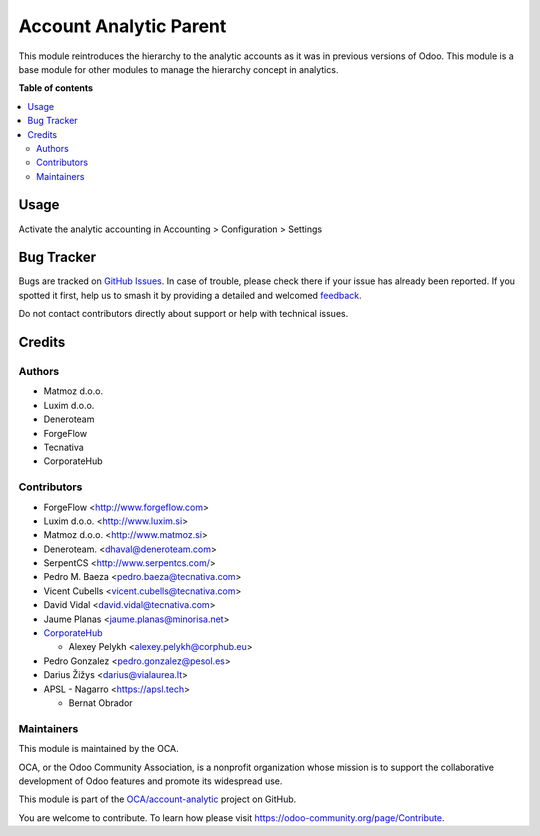 =======================
Account Analytic Parent
=======================

.. 
   !!!!!!!!!!!!!!!!!!!!!!!!!!!!!!!!!!!!!!!!!!!!!!!!!!!!
   !! This file is generated by oca-gen-addon-readme !!
   !! changes will be overwritten.                   !!
   !!!!!!!!!!!!!!!!!!!!!!!!!!!!!!!!!!!!!!!!!!!!!!!!!!!!
   !! source digest: sha256:130fc29d40388ceca1e2d2826e72d95dc9dbba3f8a7e757d2dd954f00f2cd6f9
   !!!!!!!!!!!!!!!!!!!!!!!!!!!!!!!!!!!!!!!!!!!!!!!!!!!!

.. |badge1| image:: https://img.shields.io/badge/maturity-Beta-yellow.png
    :target: https://odoo-community.org/page/development-status
    :alt: Beta
.. |badge2| image:: https://img.shields.io/badge/licence-AGPL--3-blue.png
    :target: http://www.gnu.org/licenses/agpl-3.0-standalone.html
    :alt: License: AGPL-3
.. |badge3| image:: https://img.shields.io/badge/github-OCA%2Faccount--analytic-lightgray.png?logo=github
    :target: https://github.com/OCA/account-analytic/tree/18.0/account_analytic_parent
    :alt: OCA/account-analytic
.. |badge4| image:: https://img.shields.io/badge/weblate-Translate%20me-F47D42.png
    :target: https://translation.odoo-community.org/projects/account-analytic-18-0/account-analytic-18-0-account_analytic_parent
    :alt: Translate me on Weblate
.. |badge5| image:: https://img.shields.io/badge/runboat-Try%20me-875A7B.png
    :target: https://runboat.odoo-community.org/builds?repo=OCA/account-analytic&target_branch=18.0
    :alt: Try me on Runboat

|badge1| |badge2| |badge3| |badge4| |badge5|

This module reintroduces the hierarchy to the analytic accounts as it
was in previous versions of Odoo. This module is a base module for other
modules to manage the hierarchy concept in analytics.

**Table of contents**

.. contents::
   :local:

Usage
=====

Activate the analytic accounting in Accounting > Configuration >
Settings

Bug Tracker
===========

Bugs are tracked on `GitHub Issues <https://github.com/OCA/account-analytic/issues>`_.
In case of trouble, please check there if your issue has already been reported.
If you spotted it first, help us to smash it by providing a detailed and welcomed
`feedback <https://github.com/OCA/account-analytic/issues/new?body=module:%20account_analytic_parent%0Aversion:%2018.0%0A%0A**Steps%20to%20reproduce**%0A-%20...%0A%0A**Current%20behavior**%0A%0A**Expected%20behavior**>`_.

Do not contact contributors directly about support or help with technical issues.

Credits
=======

Authors
-------

* Matmoz d.o.o.
* Luxim d.o.o.
* Deneroteam
* ForgeFlow
* Tecnativa
* CorporateHub

Contributors
------------

- ForgeFlow <http://www.forgeflow.com>
- Luxim d.o.o. <http://www.luxim.si>
- Matmoz d.o.o. <http://www.matmoz.si>
- Deneroteam. <dhaval@deneroteam.com>
- SerpentCS <http://www.serpentcs.com/>
- Pedro M. Baeza <pedro.baeza@tecnativa.com>
- Vicent Cubells <vicent.cubells@tecnativa.com>
- David Vidal <david.vidal@tecnativa.com>
- Jaume Planas <jaume.planas@minorisa.net>
- `CorporateHub <https://corporatehub.eu/>`__

  - Alexey Pelykh <alexey.pelykh@corphub.eu>

- Pedro Gonzalez <pedro.gonzalez@pesol.es>
- Darius Žižys <darius@vialaurea.lt>
- APSL - Nagarro <https://apsl.tech>

  - Bernat Obrador

Maintainers
-----------

This module is maintained by the OCA.

.. image:: https://odoo-community.org/logo.png
   :alt: Odoo Community Association
   :target: https://odoo-community.org

OCA, or the Odoo Community Association, is a nonprofit organization whose
mission is to support the collaborative development of Odoo features and
promote its widespread use.

This module is part of the `OCA/account-analytic <https://github.com/OCA/account-analytic/tree/18.0/account_analytic_parent>`_ project on GitHub.

You are welcome to contribute. To learn how please visit https://odoo-community.org/page/Contribute.
